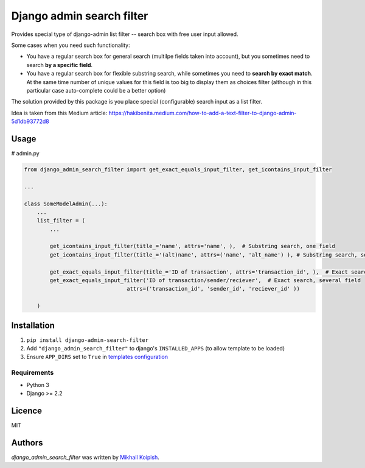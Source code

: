 Django admin search filter
==========================

.. image:: https://img.shields.io/pypi/v/django_admin_search_filter.svg
    :target: https://pypi.python.org/pypi/django_admin_search_filter
    :alt: Latest PyPI version

.. image:: https://travis-ci.org/kragniz/cookiecutter-pypackage-minimal.png
   :target: https://travis-ci.org/kragniz/cookiecutter-pypackage-minimal
   :alt: Latest Travis CI build status

Provides special type of django-admin list filter -- search box with free user input allowed.


Some cases when you need such functionality:

* You have a regular search box for general search (multilpe fields taken into account), but you sometimes need to search **by a specific field**.
* You have a regular search box for flexible substring search, while sometimes you need to **search by exact match**. At the same time number of unique values for this field is too big to display them as choices filter (although in this particular case auto-complete could be a better option)

The solution provided by this package is you place special (configurable) search input as a list filter.


Idea is taken from this Medium article: https://hakibenita.medium.com/how-to-add-a-text-filter-to-django-admin-5d1db93772d8


Usage
-----

# admin.py

.. code-block:: python

    from django_admin_search_filter import get_exact_equals_input_filter, get_icontains_input_filter
    
    ...
    
    class SomeModelAdmin(...):
        ...
        list_filter = (
            ...

            get_icontains_input_filter(title_='name', attrs='name', ),  # Substring search, one field
            get_icontains_input_filter(title_='(alt)name', attrs=('name', 'alt_name') ), # Substring search, several fields
    
            get_exact_equals_input_filter(title_='ID of transaction', attrs='transaction_id', ),  # Exact search, one field
            get_exact_equals_input_filter('ID of transaction/sender/reciever',  # Exact search, several field
                                    attrs=('transaction_id', 'sender_id', 'reciever_id' ))
            
        )





Installation
------------
#. ``pip install django-admin-search-filter``
#.  Add ``"django_admin_search_filter"`` to django's ``INSTALLED_APPS`` (to allow template to be loaded)
#.  Ensure ``APP_DIRS`` set to ``True`` in `templates configuration <https://docs.djangoproject.com/en/4.2/topics/templates/#support-for-template-engines>`_

Requirements
^^^^^^^^^^^^
* Python 3
* Django >= 2.2


Licence
-------
MIT

Authors
-------

`django_admin_search_filter` was written by `Mikhail Koipish <mkoypish@gmail.com>`_.
